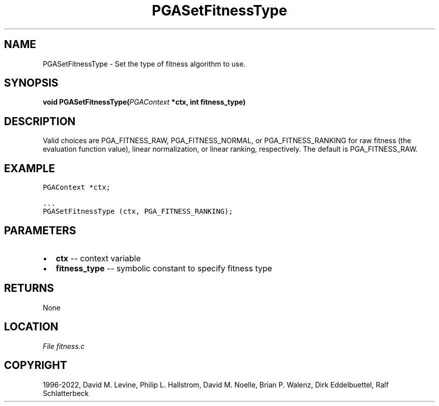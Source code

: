 .\" Man page generated from reStructuredText.
.
.
.nr rst2man-indent-level 0
.
.de1 rstReportMargin
\\$1 \\n[an-margin]
level \\n[rst2man-indent-level]
level margin: \\n[rst2man-indent\\n[rst2man-indent-level]]
-
\\n[rst2man-indent0]
\\n[rst2man-indent1]
\\n[rst2man-indent2]
..
.de1 INDENT
.\" .rstReportMargin pre:
. RS \\$1
. nr rst2man-indent\\n[rst2man-indent-level] \\n[an-margin]
. nr rst2man-indent-level +1
.\" .rstReportMargin post:
..
.de UNINDENT
. RE
.\" indent \\n[an-margin]
.\" old: \\n[rst2man-indent\\n[rst2man-indent-level]]
.nr rst2man-indent-level -1
.\" new: \\n[rst2man-indent\\n[rst2man-indent-level]]
.in \\n[rst2man-indent\\n[rst2man-indent-level]]u
..
.TH "PGASetFitnessType" "3" "2023-01-09" "" "PGAPack"
.SH NAME
PGASetFitnessType \- Set the type of fitness algorithm to use. 
.SH SYNOPSIS
.B void  PGASetFitnessType(\fI\%PGAContext\fP  *ctx, int  fitness_type) 
.sp
.SH DESCRIPTION
.sp
Valid choices are PGA_FITNESS_RAW, PGA_FITNESS_NORMAL, or
PGA_FITNESS_RANKING for raw fitness (the evaluation function value),
linear normalization, or linear ranking, respectively.  The default
is PGA_FITNESS_RAW.
.SH EXAMPLE
.sp
.nf
.ft C
PGAContext *ctx;

\&...
PGASetFitnessType (ctx, PGA_FITNESS_RANKING);
.ft P
.fi

 
.SH PARAMETERS
.IP \(bu 2
\fBctx\fP \-\- context variable 
.IP \(bu 2
\fBfitness_type\fP \-\- symbolic constant to specify fitness type 
.SH RETURNS
None
.SH LOCATION
\fI\%File fitness.c\fP
.SH COPYRIGHT
1996-2022, David M. Levine, Philip L. Hallstrom, David M. Noelle, Brian P. Walenz, Dirk Eddelbuettel, Ralf Schlatterbeck
.\" Generated by docutils manpage writer.
.
